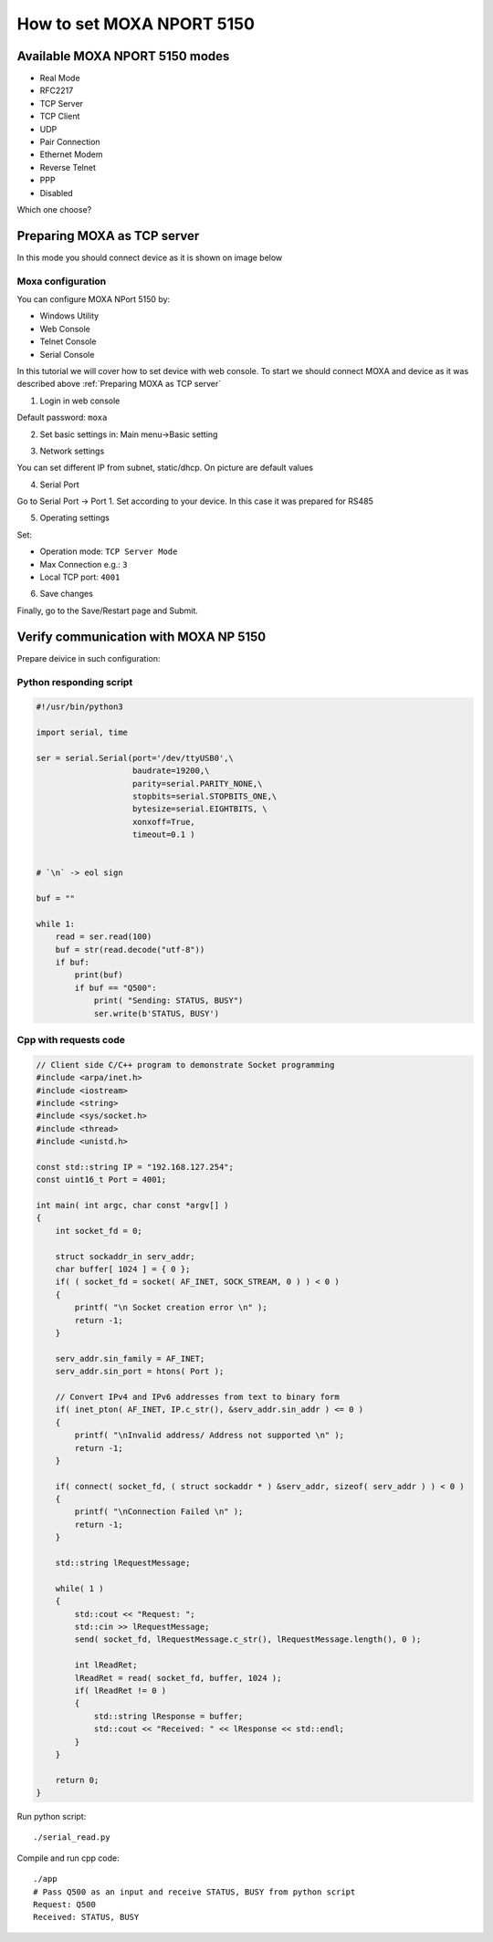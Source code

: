 How to set MOXA NPORT 5150
==========================


Available MOXA NPORT 5150 modes
~~~~~~~~~~~~~~~~~~~~~~~~~~~~~~~

- Real Mode
- RFC2217
- TCP Server
- TCP Client
- UDP
- Pair Connection 
- Ethernet Modem
- Reverse Telnet
- PPP
- Disabled

Which one choose?

.. image:: ./modes_tree.png


Preparing MOXA as TCP server
~~~~~~~~~~~~~~~~~~~~~~~~~~~~

In this mode you should connect device as it is shown on image below

.. image:: ./moxa_tcp_server_general.png

    

Moxa configuration
------------------

You can configure MOXA NPort 5150 by:

- Windows Utility
- Web Console
- Telnet Console
- Serial Console


In this tutorial we will cover how to set device with web console. To start we should connect MOXA and device as it was described above :ref:`Preparing MOXA as TCP server`


1. Login in web console

.. image:: ./login_web_console.png

Default password: ``moxa``

2. Set basic settings in: Main menu->Basic setting 

.. image:: ./basic_settings.png


3. Network settings

You can set different IP from subnet, static/dhcp. On picture are default values

.. image:: ./network_settings.png


4. Serial Port

Go to Serial Port -> Port 1. Set according to your device. In this case it was prepared for RS485

.. image:: ./serial_settings.png


5. Operating settings

Set:

- Operation mode: ``TCP Server Mode``
- Max Connection e.g.: ``3``
- Local TCP port: ``4001``

.. image:: ./operating_settings.png



6. Save changes

Finally, go to the Save/Restart page and Submit.


Verify communication with MOXA NP 5150
~~~~~~~~~~~~~~~~~~~~~~~~~~~~~~~~~~~~~~

Prepare deivice in such configuration:

.. image:: ./moxa_tcp_server_verification.png




Python responding script
------------------------

.. code-block:: python

    #!/usr/bin/python3

    import serial, time

    ser = serial.Serial(port='/dev/ttyUSB0',\
                        baudrate=19200,\
                        parity=serial.PARITY_NONE,\
                        stopbits=serial.STOPBITS_ONE,\
                        bytesize=serial.EIGHTBITS, \
                        xonxoff=True,
                        timeout=0.1 )


    # `\n` -> eol sign

    buf = ""

    while 1:
        read = ser.read(100)
        buf = str(read.decode("utf-8"))
        if buf:
            print(buf)
            if buf == "Q500":
                print( "Sending: STATUS, BUSY")
                ser.write(b'STATUS, BUSY')


Cpp with requests code
----------------------

.. code-block:: cpp

    // Client side C/C++ program to demonstrate Socket programming
    #include <arpa/inet.h>
    #include <iostream>
    #include <string>
    #include <sys/socket.h>
    #include <thread>
    #include <unistd.h>

    const std::string IP = "192.168.127.254";
    const uint16_t Port = 4001;

    int main( int argc, char const *argv[] )
    {
        int socket_fd = 0;
        
        struct sockaddr_in serv_addr;
        char buffer[ 1024 ] = { 0 };
        if( ( socket_fd = socket( AF_INET, SOCK_STREAM, 0 ) ) < 0 )
        {
            printf( "\n Socket creation error \n" );
            return -1;
        }

        serv_addr.sin_family = AF_INET;
        serv_addr.sin_port = htons( Port );

        // Convert IPv4 and IPv6 addresses from text to binary form
        if( inet_pton( AF_INET, IP.c_str(), &serv_addr.sin_addr ) <= 0 )
        {
            printf( "\nInvalid address/ Address not supported \n" );
            return -1;
        }

        if( connect( socket_fd, ( struct sockaddr * ) &serv_addr, sizeof( serv_addr ) ) < 0 )
        {
            printf( "\nConnection Failed \n" );
            return -1;
        }

        std::string lRequestMessage;

        while( 1 )
        {
            std::cout << "Request: ";
            std::cin >> lRequestMessage;
            send( socket_fd, lRequestMessage.c_str(), lRequestMessage.length(), 0 );

            int lReadRet;
            lReadRet = read( socket_fd, buffer, 1024 );
            if( lReadRet != 0 )
            {
                std::string lResponse = buffer;
                std::cout << "Received: " << lResponse << std::endl;
            }
        }

        return 0;
    }



Run python script::
    
    ./serial_read.py

Compile and run cpp code::

    ./app
    # Pass Q500 as an input and receive STATUS, BUSY from python script
    Request: Q500
    Received: STATUS, BUSY


